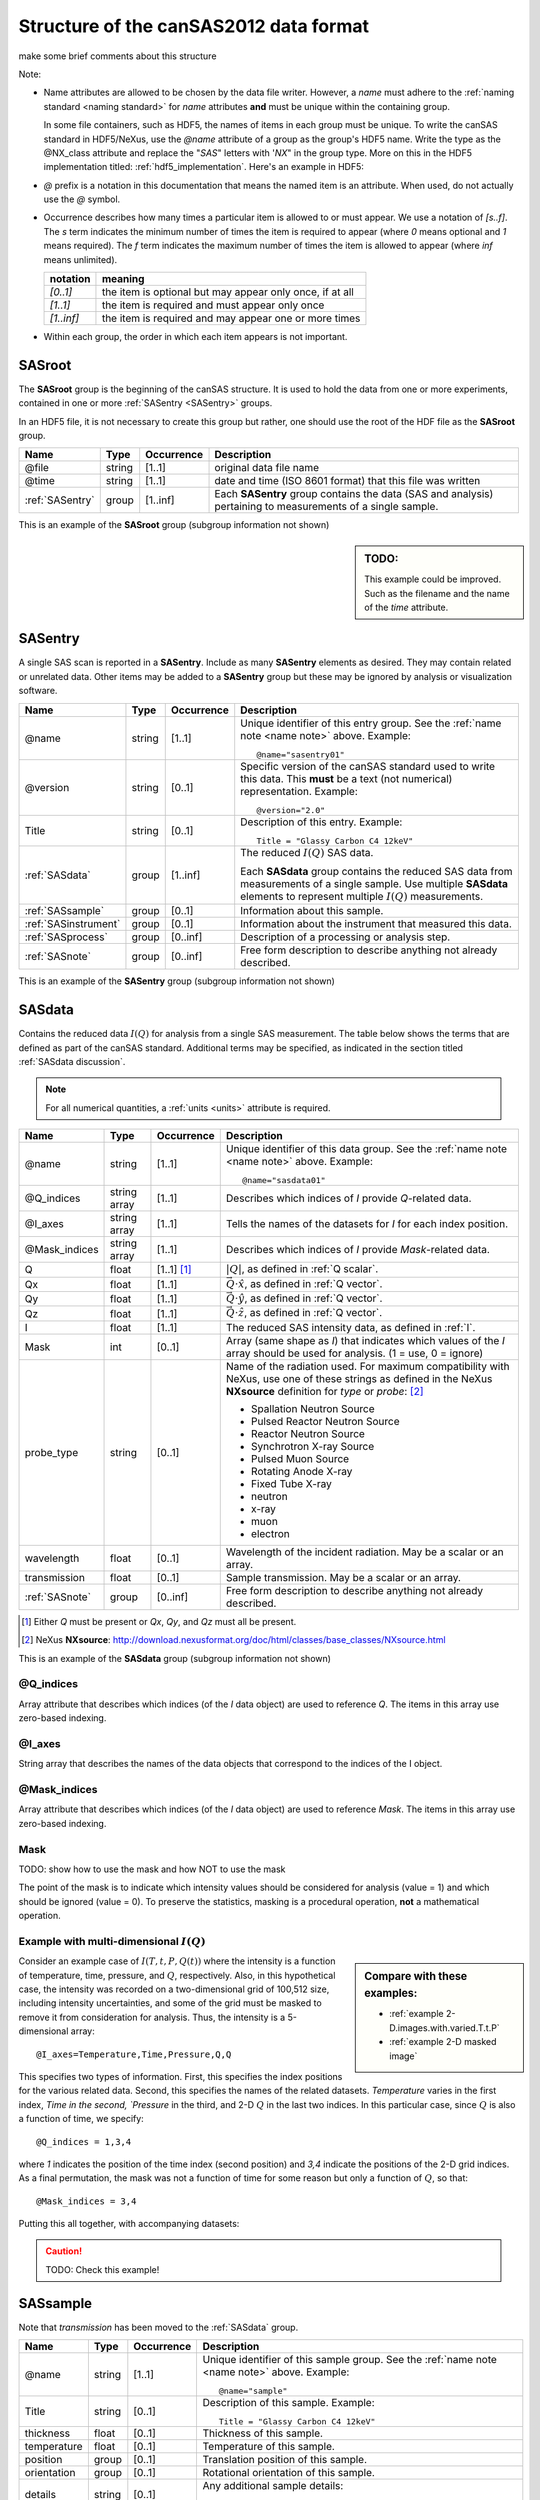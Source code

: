 .. $Id$

.. _Structure:


=====================================================
Structure of the canSAS2012 data format
=====================================================

make some brief comments about this structure

Note:

.. _name note:

* Name attributes are allowed to be chosen by the data file writer.
  However, a `name` must adhere to the :ref:`naming standard <naming standard>` 
  for `name` attributes **and** must be unique within the containing group.
  
  .. TODO: this remark would be better placed in the hdf5.rst file.  
     It's out of place and distracting here.
  
  In some file containers, such as HDF5, the names of items in each group 
  must be unique.  To write the canSAS standard in HDF5/NeXus, use the `@name` 
  attribute of a group as the group's HDF5 name.  Write the type as
  the @NX_class attribute and replace the "`SAS`" letters with '`NX`"
  in the group type.  More on this in the HDF5 implementation
  titled: :ref:`hdf5_implementation`.  Here's an example in HDF5:

  .. code-block:: text
	  :linenos:
	  
	  SASroot
	    @NX_class = "NXroot"
	    sasentry01
	      @NX_class = "NXentry"
  

* `@` prefix is a notation in this documentation that means the named item is an attribute.  
  When used, do not actually use the `@` symbol.
  
* Occurrence describes how many times a particular item is allowed to or must appear.
  We use a notation of `[s..f]`.  The `s` term indicates the minimum number of times 
  the item is required to appear (where `0` means optional and `1` means required).  
  The `f` term indicates the maximum number of times the item is allowed to appear 
  (where `inf` means unlimited).

  ========== =========================================================
  notation   meaning
  ========== =========================================================
  `[0..1]`   the item is optional but may appear only once, if at all
  `[1..1]`   the item is required and must appear only once
  `[1..inf]` the item is required and may appear one or more times
  ========== =========================================================

* Within each group, the order in which each item appears is not important.



.. index:: ! SASroot, groups; SASroot

.. _SASroot:

SASroot
===========

The **SASroot** group is the beginning of the canSAS structure.  It is used to 
hold the data from one or more experiments, contained in one or more 
:ref:`SASentry <SASentry>` groups.

In an HDF5 file, it is not necessary to create this group but rather, one should
use the root of the HDF file as the **SASroot** group.

=============== ================= ============ =================================================================
Name            Type              Occurrence   Description
=============== ================= ============ =================================================================
@file           string            [1..1]       original data file name
@time           string            [1..1]       date and time (ISO 8601 format) that this file was written
:ref:`SASentry` group             [1..inf]     Each **SASentry** group contains the data (SAS and analysis) 
                                               pertaining to measurements of a single sample. 
=============== ================= ============ =================================================================

This is an example of the **SASroot** group (subgroup information not shown)

.. sidebar::  TODO:
   
   This example could be improved.
   Such as the filename and the name of the `time` attribute.

.. code-block:: text
  :linenos:
  
  SASroot
    @file = "/home/pi/data/cansas-demo.dat"
    @time = "2012-12-28 11:58:47 CST"
    SASentry
      @name = "sasentry01"


.. index:: ! SASentry, groups; SASentry

.. _SASentry:

SASentry
===========

A single SAS scan is reported in a **SASentry**. Include as many
**SASentry** elements as desired.  They may contain related or
unrelated data.  Other items may be added to a **SASentry** group
but these may be ignored by analysis or visualization software.

===================== ============ ============ =================================================================
Name                  Type         Occurrence   Description
===================== ============ ============ =================================================================
@name                 string       [1..1]       Unique identifier of this entry group.  
                                                See the :ref:`name note <name note>` above.  
                                                Example::
                                            
                                            		@name="sasentry01"
@version              string       [0..1]       Specific version of the canSAS standard used to write 
                                                this data.  This **must** be a text (not numerical) 
                                                representation.  Example::
                                            
                                            		@version="2.0"
Title                 string       [0..1]       Description of this entry.  Example::
                                            
                                            		Title = "Glassy Carbon C4 12keV"
:ref:`SASdata`        group        [1..inf]     The reduced :math:`I(Q)` SAS data.
                                            
                                                Each **SASdata** group contains the reduced SAS data
                                                from measurements of a single sample.
                                                Use multiple **SASdata** elements to 
                                                represent multiple :math:`I(Q)` measurements.
:ref:`SASsample`      group        [0..1]       Information about this sample.
:ref:`SASinstrument`  group        [0..1]       Information about the instrument that measured this data.
:ref:`SASprocess`     group        [0..inf]     Description of a processing or analysis step.
:ref:`SASnote`        group        [0..inf]     Free form description to describe anything not already described.
===================== ============ ============ =================================================================

This is an example of the **SASentry** group (subgroup information not shown)

.. code-block:: text
  :linenos:
  
  SASentry
    @name = "sasentry01"
    @version = "2.0"
    Title = "Glassy Carbon C4 12keV"
    SASdata
      @name = "sasdata01"
    SASsample
      @name = "sample"
    SASinstrument
      @name = "sasinstrument01"
    SASprocess
      @name = "sasprocess01"
    SASnote
      @name = "sasnote01"


.. index:: ! SASdata, groups; SASdata

.. _SASdata:

SASdata
===========

Contains the reduced data :math:`I(Q)` for analysis from a single SAS measurement.
The table below shows the terms that are defined as part of the canSAS standard.
Additional terms may be specified, as indicated in the section titled :ref:`SASdata discussion`.

.. note:: For all numerical quantities, a :ref:`units <units>` attribute is required.

===================== ============ ============ =================================================================
Name                  Type         Occurrence   Description
===================== ============ ============ =================================================================
@name                 string       [1..1]       Unique identifier of this data group.  
                                                See the :ref:`name note <name note>` above.  
                                                Example::
                                            
                                            		@name="sasdata01"
@Q_indices            string array [1..1]       Describes which indices of `I` provide `Q`-related data.
@I_axes               string array [1..1]       Tells the names of the datasets for `I` for each index position.
@Mask_indices         string array [1..1]       Describes which indices of `I` provide `Mask`-related data.
Q                     float        [1..1] [#]_  :math:`|Q|`, as defined  in :ref:`Q scalar`.
Qx                    float        [1..1]       :math:`\vec Q \cdot \hat x`, as defined  in :ref:`Q vector`.
Qy                    float        [1..1]       :math:`\vec Q \cdot \hat y`, as defined  in :ref:`Q vector`.
Qz                    float        [1..1]       :math:`\vec Q \cdot \hat z`, as defined  in :ref:`Q vector`.
I                     float        [1..1]       The reduced SAS intensity data, as defined in :ref:`I`.
Mask                  int          [0..1]       Array (same shape as `I`) that indicates which values of the
                                                `I` array should be used for analysis.  (1 = use, 0 = ignore)
probe_type            string       [0..1]       Name of the radiation used. 
                                                For maximum compatibility with NeXus, use one of these strings
                                                as defined in the NeXus **NXsource** definition for `type` 
                                                or `probe`: [#]_
                                                
                                                * Spallation Neutron Source
                                                * Pulsed Reactor Neutron Source
                                                * Reactor Neutron Source
                                                * Synchrotron X-ray Source
                                                * Pulsed Muon Source
                                                * Rotating Anode X-ray
                                                * Fixed Tube X-ray
                                                * neutron
                                                * x-ray
                                                * muon
                                                * electron
wavelength            float        [0..1]       Wavelength of the incident radiation.  May be a scalar or an array.
transmission          float        [0..1]       Sample transmission.  May be a scalar or an array.
:ref:`SASnote`        group        [0..inf]     Free form description to describe anything not already described.
===================== ============ ============ =================================================================

.. [#] 	Either `Q` must be present or `Qx`, `Qy`, and `Qz` must all be present.
.. [#] 	NeXus **NXsource**: http://download.nexusformat.org/doc/html/classes/base_classes/NXsource.html

This is an example of the **SASdata** group (subgroup information not shown)

.. code-block:: text
  :linenos:
  
  SASdata
    @name = "sasdata01"
    @Q_indices = 0 
    @I_axes = Q
    Q: float[]
      @units = "1/A"
    I: float[]
      @units = "1/cm"
      @uncertainty = "Idev"
    Idev: float[]
      @units = "1/cm"
    probe_type = "x-ray"
    wavelength = 1.0401
      @units = "A"

@Q_indices
----------------

Array attribute that describes which indices (of the `I` data object) are 
used to reference `Q`. The items in this array use zero-based indexing.

@I_axes
----------------

String array that describes the names of the data objects that 
correspond to the indices of the I object. 

@Mask_indices
----------------

Array attribute that describes which indices (of the `I` data object) are 
used to reference `Mask`. The items in this array use zero-based indexing. 

Mask
---------------

TODO: show how to use the mask and how NOT to use the mask

The point of the mask is to indicate which intensity values should be considered
for analysis (value = 1) and which should be ignored (value = 0).  To preserve
the statistics, masking is a procedural operation, **not** a mathematical operation.

Example with multi-dimensional :math:`I(Q)`
---------------------------------------------

.. sidebar::  Compare with these examples:

   * :ref:`example 2-D.images.with.varied.T.t.P`
   * :ref:`example 2-D masked image`


Consider an example case of :math:`I(T,t,P,Q(t))` where the intensity is a function of
temperature, time, pressure, and :math:`Q`, respectively.  Also, in this hypothetical
case, the intensity was recorded on a two-dimensional grid of 100,512 size, including intensity 
uncertainties, and some of the grid must be masked to remove it from consideration 
for analysis.  Thus, the intensity is a 5-dimensional array::

	@I_axes=Temperature,Time,Pressure,Q,Q

This specifies two types of information.  First, this specifies the index positions
for the various related data.  Second, this specifies the names of the related datasets.
`Temperature` varies in the first index, `Time in the second, `Pressure` in the third, 
and 2-D :math:`Q` in the last two indices.
In this particular case, since :math:`Q` is also a function of time, we specify::

	@Q_indices = 1,3,4

where `1` indicates the position of the time index (second position) 
and `3,4` indicate the positions of the 2-D grid indices.
As a final permutation, the mask was not a function of time for some reason
but only a function of :math:`Q`, so that::

	@Mask_indices = 3,4

Putting this all together, with accompanying datasets:

.. caution:: TODO: Check this example!

.. code-block:: text
  :linenos:
  
  SASdata
    @name = "sasdata01"
    @Q_indices = 1,3,4 
    @I_axes = Temperature,Time,Pressure,Q,Q
    @Mask_indices = "3,4" 
    Qx: float[nTime,100,512]
      @units = "1/A"
    Qy: float[nTime,100,512]
      @units = "1/A"
    Qz: float[nTime,100,512]
      @units = "1/A"
    I: float[nTemperature,nTime,nPressure,100,512]
      @units = "1/cm"
      @uncertainty = "Idev"
    Idev: float[nTemperature,nTime,nPressure,100,512]
      @units = "1/cm"
    Mask: int[100,512]
    Temperature: float[nTemperature]
      @units = "K"
    Time: float[nTime]
      @units = "s"
    Pressure: float[nPressure]
      @units = "MPa"



.. index:: ! SASsample, groups; SASsample

.. _SASsample:

SASsample
===========

Note that `transmission` has been moved to the :ref:`SASdata` group.

===================== ============ ============ =================================================================
Name                  Type         Occurrence   Description
===================== ============ ============ =================================================================
@name                 string       [1..1]       Unique identifier of this sample group.  
                                                See the :ref:`name note <name note>` above.  
                                                Example::
                                            
                                            		@name="sample"
Title                 string       [0..1]       Description of this sample.  Example::
                                            
                                            		Title = "Glassy Carbon C4 12keV"
thickness             float        [0..1]       Thickness of this sample.
temperature           float        [0..1]       Temperature of this sample.
position              group        [0..1]       Translation position of this sample.
orientation           group        [0..1]       Rotational orientation of this sample.
details               string       [0..1]       Any additional sample details::
                                            
                                            		details = "obtained from the XYZ Company, batch #123456.7890"
===================== ============ ============ =================================================================




.. index:: ! SASinstrument, groups; SASinstrument

.. _SASinstrument:

SASinstrument
==============

Since the canSAS standard is intended to describe *reduced* small-angle scattering data,
the need for an elaborate **SASinstrument** group is minimal.  Indeed, this group is here 
merely for compatibility with instrumental descriptions of the raw data and is not necessary
for routine small-angle scattering data analysis.


.. index:: ! SASnote, groups; SASnote

.. _SASnote:

SASnote
===========

A **SASnote** group may contain any information.  The contents of **SASnote**
are left unspecified by the canSAS standard.  It is used to specify additional
information that has no specified place in the canSAS standard.


.. index:: ! SASprocess, groups; SASprocess

.. _SASprocess:

SASprocess
===========

Parameters used in processing or determined as a result of processing may 
be stored either in **SASnote** groups or in individual datasets.  
The names must adhere to the :ref:`naming standard <naming standard>` 
for `name` attributes **and** must be unique within the containing group.

===================== ============ ============ =================================================================
Name                  Type         Occurrence   Description
===================== ============ ============ =================================================================
@name                 string       [1..1]       Unique identifier of this process group.  
                                                See the :ref:`name note <name note>` above.  
                                                Example::
                                            
                                            		@name="sasprocess01"
Title                 string       [0..1]       Description of this processing step.  Example::
                                            
                                            		Title = "Irena regularization analysis"
date                  string       [0..1]       Optional date for this data processing or analysis step. 
                                                The date is to be written in the ISO-8601 format.  [#iso8601]_
                                                Example::
                                            
                                            		date = "2012-12-28 11:59:41 CST"
description           string       [0..1]       Optional description for this data processing or analysis step. 
                                                Example::
                                            
                                            		description = "first try at analysis"
:ref:`SASnote`        group        [0..inf]     Free form description to describe anything not already described.
===================== ============ ============ =================================================================

.. [#iso8601] ISO-8601 is a format for the date which is easily machine-readable
   (either yyyy-mm-ddThh:mm:ss or yyyy-mm-dd hh:mm:ss). 
   See: http://www.w3.org/TR/NOTE-datetime or 
   http://en.wikipedia.org/wiki/ISO_8601 for more details.


